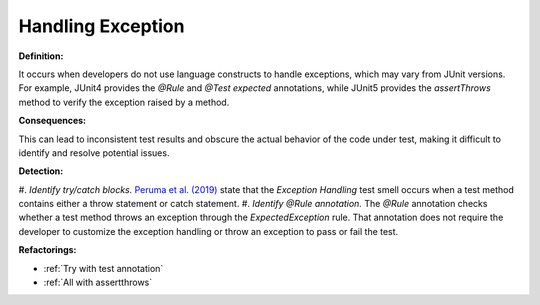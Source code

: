 
Handling Exception
=====================

**Definition:**

It occurs when developers do not use language constructs to handle exceptions, which may vary from JUnit versions.
For example, JUnit4 provides the *@Rule* and *@Test expected* annotations, while JUnit5 provides the *assertThrows* method
to verify the exception raised by a method.

**Consequences:**

This can lead to inconsistent test results and obscure the actual behavior of the code under test,
making it difficult to identify and resolve potential issues.

**Detection:**

#. *Identify try/catch blocks.* `Peruma et al. (2019) <https://dl.acm.org/doi/10.5555/3370272.3370293>`_ state that
the *Exception Handling* test smell occurs when a test method contains either a throw statement or catch statement.
#. *Identify @Rule annotation.* The *@Rule* annotation checks whether a test method throws an exception through the
*ExpectedException* rule. That annotation does not require the developer to customize the exception handling or throw an
exception to pass or fail the test.


**Refactorings:**

* :ref:`Try with test annotation`
* :ref:`All with assertthrows`
